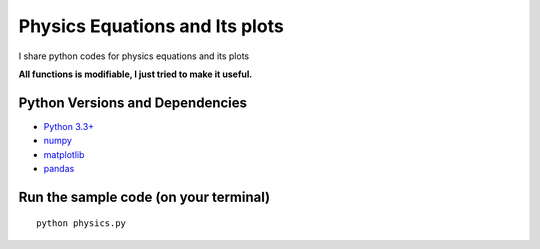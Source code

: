 ======
Physics Equations and Its plots
======
I share python codes for physics equations and its plots

**All functions is modifiable, I just tried to make it useful.**



Python Versions and Dependencies
^^^^^^^^^^^^^^^^^^^^^^^^^^^^^^^^
- `Python 3.3+ <https://www.python.org/>`_
- `numpy <http://www.numpy.org/>`_
- `matplotlib <http://matplotlib.org/>`_
- `pandas <http://pandas.pydata.org/>`_

Run the sample code (on your terminal)
^^^^^^^^^^^^
::

    python physics.py